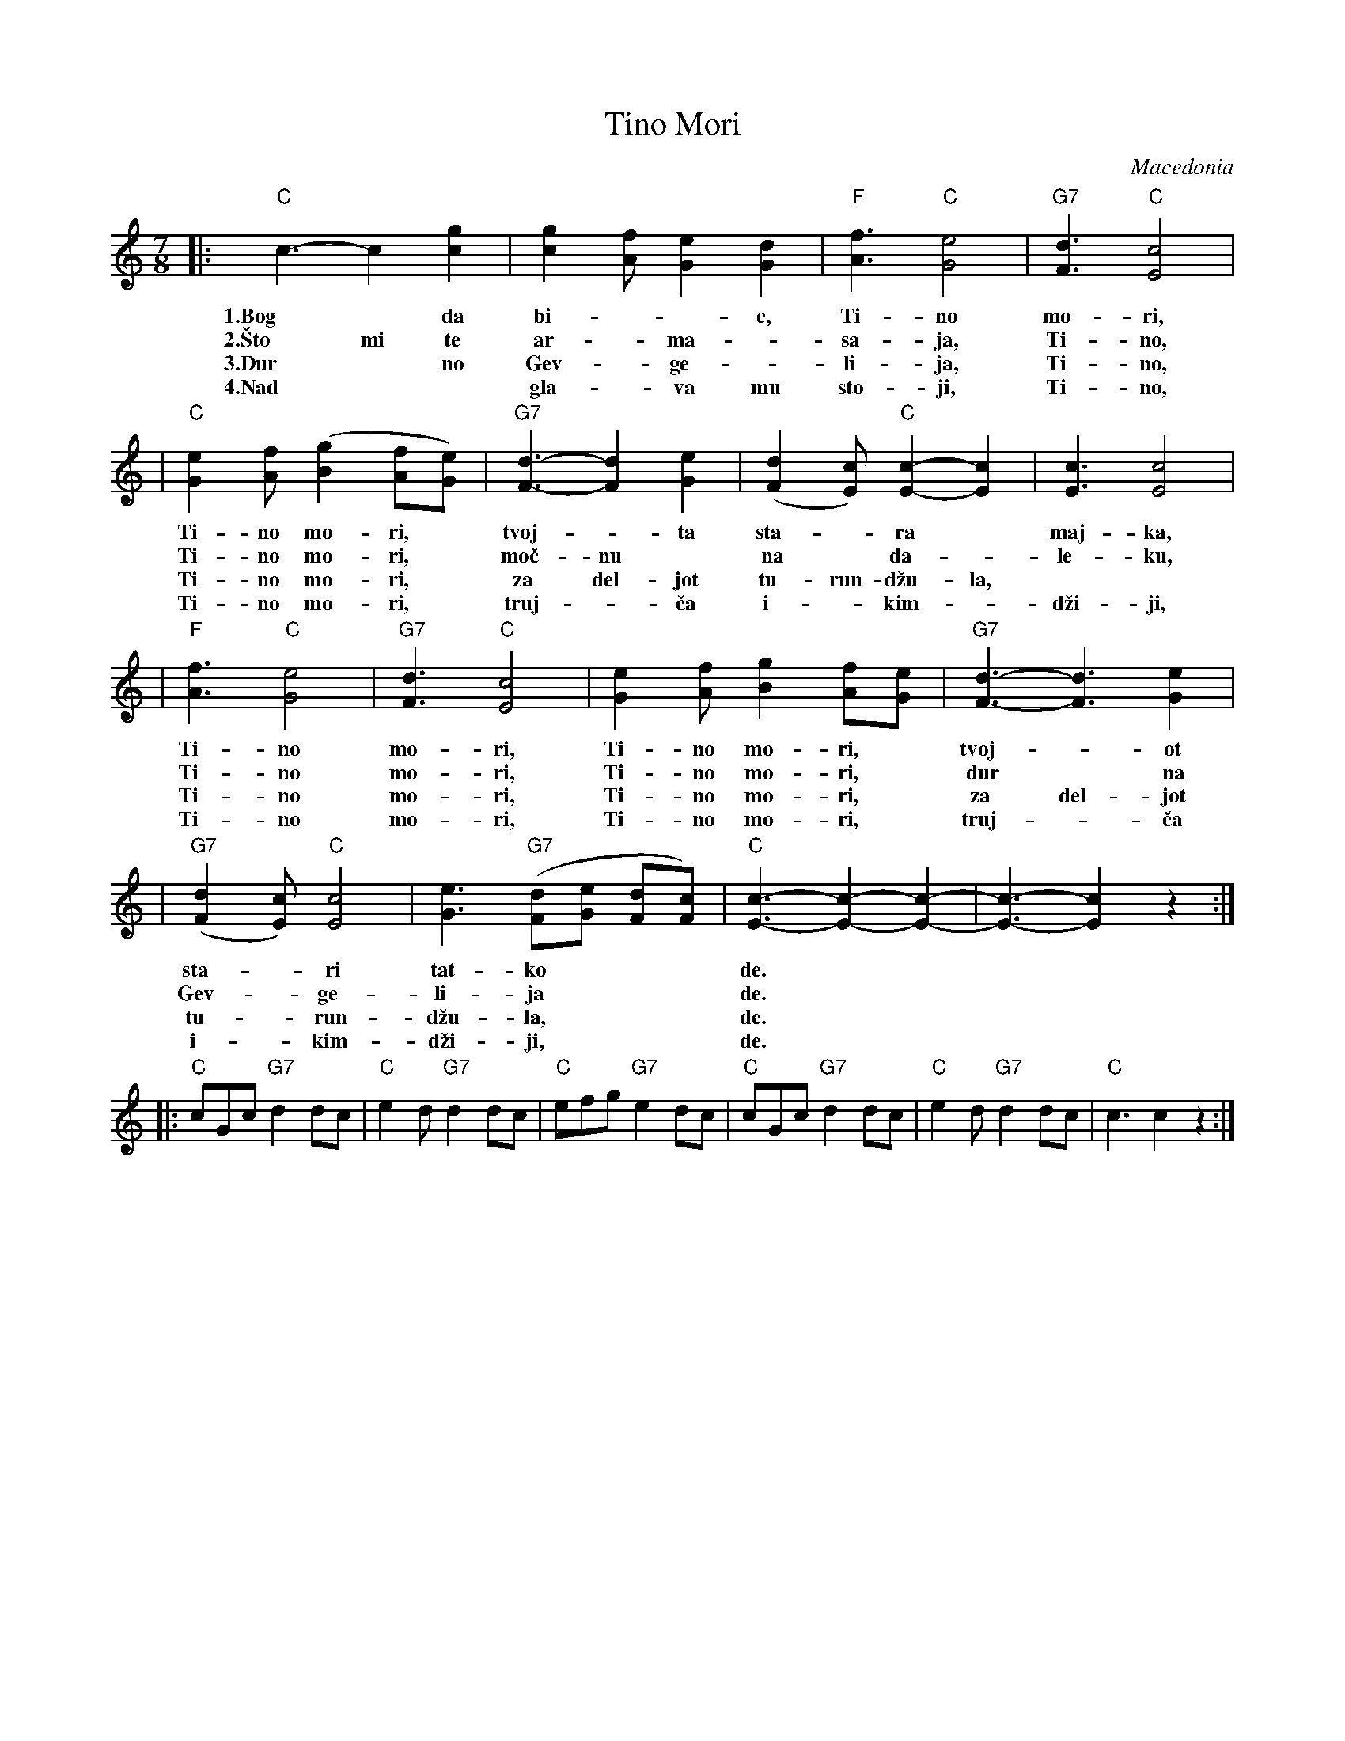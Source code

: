 X: 1
T: Tino Mori
O: Macedonia
S: Deborah Jones ,1982 Vancouver Folk Dance Club
Z: Chords modified by John Chambers
M: 7/8
L: 1/8
K: C
|: "C"c3-c2 [c2g2] | [c2g2] [Af] [G2e2] [G2d2] | "F"[A3f3]  "C"[G4e4] | "G7"[F3d3] "C"[E4c4] |
w: 1.Bog* da bi-**e, Ti-no mo-ri,
w: 2.\vSto mi te ar-*ma-*sa-ja, Ti-no,
w: 3.Dur* no Gev-*ge-*li-ja, Ti-no,
w: 4.Nad** gla-*va mu sto-ji, Ti-no,
| "C"[G2e2] [Af]  ([B2g2] [Af][Ge]) | "G7"[F3-d3-][F2d2] [G2e2]| ([F2d2] [Ec]) "C"[E2-c2-][E2c2] | [E3c3] [E4c4]|
w: Ti-no mo-ri,* tvoj-*ta sta-*ra* maj-ka,
w: Ti-no mo-ri,* mo\vc-nu* na* da-*le-ku,
w: Ti-no mo-ri,* za del-jot tu-run-d\vzu-la,
w: Ti-no mo-ri,* truj-*\vca i-*kim-*d\vzi-ji,
| "F"[A3f3]  "C"[G4e4] | "G7"[F3d3]  "C"[E4c4] | [G2e2] [Af] [B2g2] [Af][Ge] | "G7"[F3-d3-][F3d3] [G2e2]|
w: Ti-no mo-ri, Ti-no mo-ri,* tvoj-*ot
w: Ti-no mo-ri, Ti-no mo-ri,* dur* na
w: Ti-no mo-ri, Ti-no mo-ri,* za del-jot
w: Ti-no mo-ri, Ti-no mo-ri,* truj-*\vca
| "G7"([F2d2] [Ec]) "C"[E4c4]| [G3e3] "G7"([Fd][Ge] [Fd][Fc]) | "C"[E3-c3-][E2-c2-][E2-c2-] | [E3-c3-] [E2c2] z2 :|
w: sta-*ri tat-ko*** de.
w: Gev-*ge-li-ja*** de.
w: tu-*run-d\vzu-la,*** de.
w: i-*kim-d\vzi-ji,*** de.
|: "C"cGc  "G7"d2 dc | "C"e2 d "G7"d2 dc| "C"efg "G7"e2 dc | "C"cGc "G7"d2 dc | "C"e2 d "G7"d2 dc | "C"c3 c2 z2 :|
